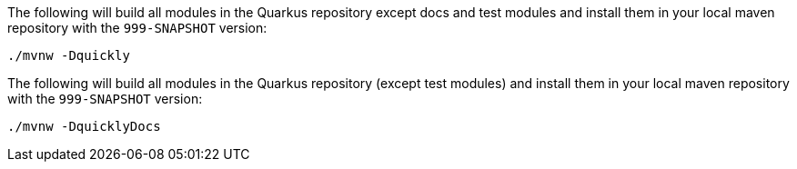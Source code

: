 // tag::quickly-install[]
The following will build all modules in the Quarkus repository except docs and test modules and install them in your local maven repository with the `999-SNAPSHOT` version:

[source,shell]
----
./mvnw -Dquickly
----
// end::quickly-install[]

// tag::quickly-install-docs[]
The following will build all modules in the Quarkus repository (except test modules) and install them in your local maven repository with the `999-SNAPSHOT` version:

[source,shell]
----
./mvnw -DquicklyDocs
----
// end::quickly-install-docs[]

